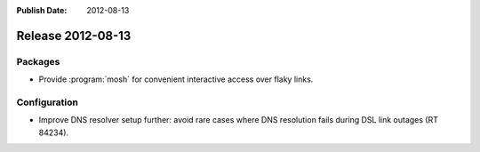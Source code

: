 :Publish Date: 2012-08-13

Release 2012-08-13
------------------

Packages
^^^^^^^^

* Provide :program:`mosh` for convenient interactive access over flaky links.


Configuration
^^^^^^^^^^^^^

* Improve DNS resolver setup further: avoid rare cases where DNS resolution
  fails during DSL link outages (RT 84234).


.. vim: set spell spelllang=en:
